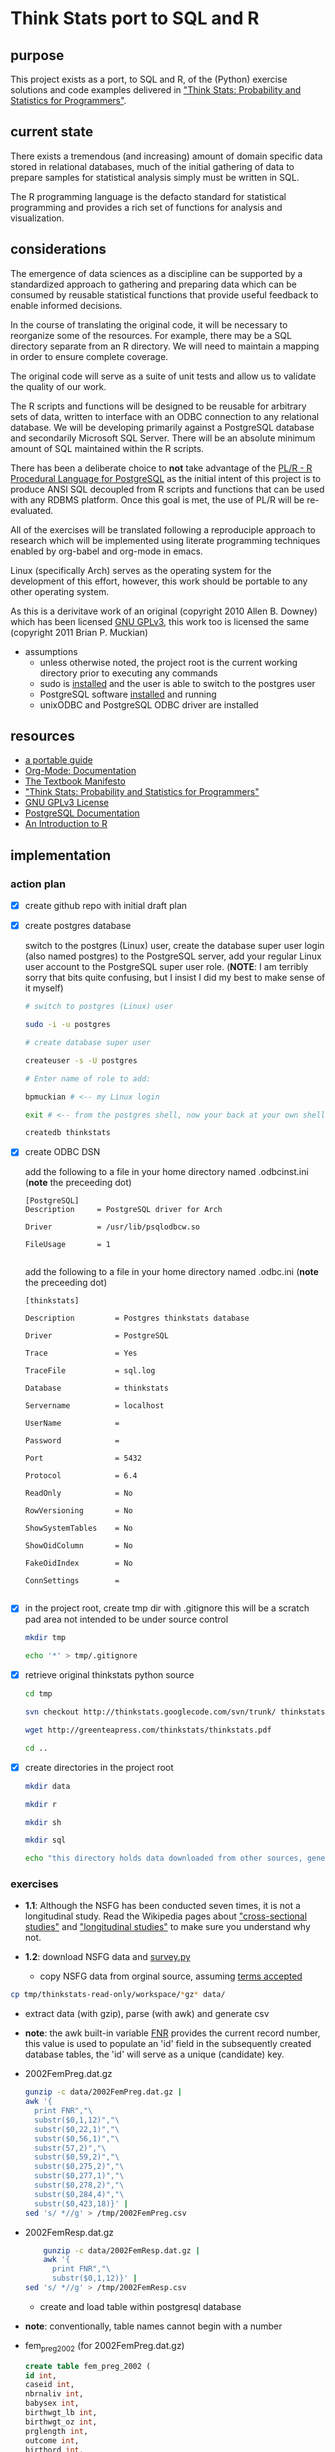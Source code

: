 #+BABEL: :session *R* :cache yes :results output graphics :exports both :tangle yes 
* Think Stats port to SQL and R
** purpose 
   
   This project exists as a port, to SQL and R, of the (Python) exercise solutions and code examples delivered in [[http://greenteapress.com/thinkstats/]["Think Stats: Probability and Statistics for Programmers"]].

** current state
   
   There exists a tremendous (and increasing) amount of domain specific data stored in relational databases, much of the initial gathering of data to prepare samples for statistical analysis simply must be written in SQL.

   The R programming language is the defacto standard for statistical programming and provides a rich set of functions for analysis and visualization.  

** considerations
   
   The emergence of data sciences as a discipline can be supported by a standardized approach to gathering and preparing data which can be consumed by reusable statistical functions that provide useful feedback to enable informed decisions.

   In the course of translating the original code, it will be necessary to reorganize some of the resources.  For example, there may be a SQL directory separate from an R directory.  We will need to maintain a mapping in order to ensure complete coverage.

   The original code will serve as a suite of unit tests and allow us to validate the quality of our work.

   The R scripts and functions will be designed to be reusable for arbitrary sets of data, written to interface with an ODBC connection to any relational database.  We will be developing primarily against a PostgreSQL database and secondarily Microsoft SQL Server.  There will be an absolute minimum amount of SQL maintained within the R scripts. 

   There has been a deliberate choice to *not* take advantage of the [[http://www.joeconway.com/plr/][PL/R - R Procedural Language for PostgreSQL]] as the initial intent of this project is to produce ANSI SQL decoupled from R scripts and functions that can be used with any RDBMS platform.  Once this goal is met, the use of PL/R will be re-evaluated.

   All of the exercises will be translated following a reproduciple approach to research which will be implemented using literate programming techniques enabled by org-babel and org-mode in emacs.

   Linux (specifically Arch) serves as the operating system for the development of this effort, however, this work should be portable to any other operating system.

   As this is a derivitave work of an original (copyright 2010 Allen B. Downey) which has been licensed [[http://www.gnu.org/licenses/gpl.html][GNU GPLv3]], this work too is licensed the same (copyright 2011 Brian P. Muckian)
   
   - assumptions
     - unless otherwise noted, the project root is the current working directory prior to executing any commands
     - sudo is [[https://wiki.archlinux.org/index.php/Sudo][installed]] and the user is able to switch to the postgres user 
     - PostgreSQL software [[https://wiki.archlinux.org/index.php/PostgreSQL][installed]] and running
     - unixODBC and PostgreSQL ODBC driver are installed

** resources 

   - [[https://github.com/spaceshipoperator/a_portable_guide][a portable guide]]
   - [[http://orgmode.org/org-mode-documentation.html][Org-Mode: Documentation]]
   - [[http://greenteapress.com/manifesto.html][The Textbook Manifesto]]
   - [[http://greenteapress.com/thinkstats/]["Think Stats: Probability and Statistics for Programmers"]]
   - [[http://www.gnu.org/licenses/quick-guide-gplv3.html][GNU GPLv3 License]]
   - [[http://www.postgresql.org/docs/9.1/interactive/index.html][PostgreSQL Documentation]]
   - [[http://cran.r-project.org/doc/manuals/R-intro.html][An Introduction to R]]   

** implementation
*** action plan 
   - [X] create github repo with initial draft plan
     
   - [X] create postgres database
     
     switch to the postgres (Linux) user, create the database super user login (also named postgres) to the PostgreSQL server, add your regular Linux user account to the PostgreSQL super user role. (*NOTE*: I am terribly sorry that bits quite confusing, but I insist I did my best to make sense of it myself)
     #+begin_src sh
     # switch to postgres (Linux) user 

     sudo -i -u postgres

     # create database super user

     createuser -s -U postgres

     # Enter name of role to add: 

     bpmuckian # <-- my Linux login

     exit # <-- from the postgres shell, now your back at your own shell

     createdb thinkstats
     #+end_src
     
   - [X] create ODBC DSN 

     add the following to a file in your home directory named .odbcinst.ini (*note* the preceeding dot)
     #+begin_example
     [PostgreSQL]
     Description     = PostgreSQL driver for Arch
     
     Driver          = /usr/lib/psqlodbcw.so
     
     FileUsage       = 1
     
     #+end_example

     add the following to a file in your home directory named .odbc.ini (*note* the preceeding dot)
     #+begin_example
     [thinkstats]
     
     Description         = Postgres thinkstats database
     
     Driver              = PostgreSQL
     
     Trace               = Yes
     
     TraceFile           = sql.log
     
     Database            = thinkstats
     
     Servername          = localhost
     
     UserName            =
     
     Password            =
     
     Port                = 5432
     
     Protocol            = 6.4
     
     ReadOnly            = No
     
     RowVersioning       = No
     
     ShowSystemTables    = No
     
     ShowOidColumn       = No
     
     FakeOidIndex        = No
     
     ConnSettings        =
     
     #+end_example
    
   - [X] in the project root, create tmp dir with .gitignore 
     this will be a scratch pad area not intended to be under source control
     #+begin_src sh
     mkdir tmp

     echo '*' > tmp/.gitignore
     #+end_src     
     
   - [X] retrieve original thinkstats python source 
     #+begin_src sh
     cd tmp

     svn checkout http://thinkstats.googlecode.com/svn/trunk/ thinkstats-read-only

     wget http://greenteapress.com/thinkstats/thinkstats.pdf

     cd ..
     #+end_src
     
   - [X] create directories in the project root
     #+begin_src sh
     mkdir data

     mkdir r

     mkdir sh

     mkdir sql

     echo "this directory holds data downloaded from other sources, generally, nothing here should reside under source control" > data/README
    #+end_src
     
*** exercises
    - *1.1*: Although the NSFG has been conducted seven times, it is not a longitudinal study. Read the Wikipedia pages about [[http://wikipedia.org/wiki/Cross-sectional_study]["cross-sectional studies"]] and [[http://wikipedia.org/wiki/Longitudinal_study]["longitudinal studies"]] to make sure you understand why not.

    - *1.2*: download NSFG data and [[http://thinkstats.com/survey.py][survey.py]] 
      - copy NSFG data from orginal source, assuming [[http://thinkstats.com/nsfg.html][terms accepted]]
	#+begin_src sh
	cp tmp/thinkstats-read-only/workspace/*gz* data/ 
	#+end_src
	
      - extract data (with gzip), parse (with awk) and generate csv
	- *note*: the awk built-in variable [[http://www.math.utah.edu/docs/info/gawk_11.html][FNR]] provides the current record number, this value is used to populate an 'id' field in the subsequently created database tables, the 'id' will serve as a unique (candidate) key.

	- 2002FemPreg.dat.gz
          #+begin_src sh
          gunzip -c data/2002FemPreg.dat.gz | 
          awk '{
            print FNR","\
            substr($0,1,12)","\
            substr($0,22,1)","\
            substr($0,56,1)","\
            substr(57,2)","\
            substr($0,59,2)","\
            substr($0,275,2)","\
            substr($0,277,1)","\
            substr($0,278,2)","\
            substr($0,284,4)","\
            substr($0,423,18)}' | 
          sed 's/ *//g' > /tmp/2002FemPreg.csv
          #+end_src
	
	- 2002FemResp.dat.gz
          #+begin_src sh
          gunzip -c data/2002FemResp.dat.gz | 
          awk '{
            print FNR","\
            substr($0,1,12)}' | 
	  sed 's/ *//g' > /tmp/2002FemResp.csv
	  #+end_src
 	
      - create and load table within postgresql database
	- *note*: conventionally, table names cannot begin with a number
	  
	- fem_preg_2002 (for 2002FemPreg.dat.gz)
          #+begin_src sql
          create table fem_preg_2002 (
          id int,
          caseid int,
          nbrnaliv int,
          babysex int,
          birthwgt_lb int,
          birthwgt_oz int,
          prglength int,
          outcome int,
          birthord int,
          agepreg int,
          finalwgt float);
        
          copy fem_preg_2002 
          from '/tmp/2002FemPreg.csv'
          with delimiter ','
          null as '';
          #+end_src
	  
	- fem_resp_2002 (for 2002FemResp.dat.gz)
          #+begin_src sql
          create table fem_resp_2002 (
          id int,
	  caseid int);
	  
	  copy fem_resp_2002
	  from '/tmp/2002FemResp.csv'
	  with delimiter ','
	  null as '';
	  #+end_src

      - number of respondents and pregnancies
	- query
	  #+begin_src sql
          select 'Number of respondents ' || count(1) results from fem_resp_2002
          union
          select 'Number of pregnancies ' || count(1) from fem_preg_2002;
          #+end_src 
	  
	- results
          |-----------------------------|
          | Number of respondents 7643  |
          | Number of pregnancies 13593 |
          |                             |
          |-----------------------------|
	  
    - *1.3*: explore pregnancies data
      - query 
	#+begin_src sql
	with 
	firsts as (
	select
	count(1) as count_births,
	round(avg(prglength),10) mean_gestation
	from fem_preg_2002
	where outcome = 1
	and birthord = 1),
	others as (
	select
	count(1) as count_births,
	round(avg(prglength),10) mean_gestation
	from fem_preg_2002
	where outcome = 1
	and birthord != 1)
	select 'Number of first babies ' || count_births as results
	from firsts
	union
	select 'Number of others ' || count_births as results
	from others
	union
	select 'Mean gestation in weeks: ' 
	union 
	select 'First babies ' || mean_gestation
	from firsts
	union 
	select 'Others ' || mean_gestation
	from others
	union
	select 'Difference in days ' || (f.mean_gestation - o.mean_gestation) * 7.0
	from firsts f
	join others o
	on 1 = 1;
        #+end_src
	
      - results
        |----------------------------------|
        | Number of first babies 4413      |
        | Number of others 4735            |
        | Mean gestation in weeks:         |
        | First babies 38.6009517335       |
        | Others 38.5229144667             |
        | Difference in days 0.54626086760 |
        |                                  |
        |----------------------------------|
	
    - *1.4*: The best way to learn about statistics is to work on a project you are interested in. Is there a question like, “Do first babies arrive late,” that you would like to investigate?
      
    - *2.1*: compute the mean, variance and standard deviation of pumpkins
      *note*: regexp_split_to_table is non-ANSI, PostgreSQL specific, there is similar capability available to other RDBMS.  Consider writing a custom funtion based on this example (ie, given list return table with mean, standard deviation, variance)
      - query
        #+begin_src sql
        with st as (
        select regexp_split_to_table::float val
        from regexp_split_to_table('1,1,1,3,3,591', ','))
        select 
        'Mean' measure, 
        avg(val) result
        from st
        union
        select 
        'Variance', 
        avg((val - 100)^2) 
        from st
        union 
        select 
        'Standard Deviation', 
        round(stddev(val)::numeric, 10)
        from st
        #+end_src
	
      - results
        |--------------------+---------------|
        | Mean               |           100 |
        | Variance           |         48217 |
        | Standard Deviation | 240.541888244 |
        |                    |               |
        |--------------------+---------------|
	
      - further investigation
	determine why PostgreSQL variance function returns different results (perhaps sample variance?)
	- query
	  #+begin_src sql
          select variance(regexp_split_to_table::float) val
          from regexp_split_to_table('1,1,1,3,3,591', ',');
          #+end_src

	- results
          |---------|
          | 57860.4 |
          |         |
          |---------|
	  
    - *2.2*: compute standard deviation of gestation time for first babies and others
      - re: survey.py and first.py
	
      - query
	#+begin_src sql
	select 
	'First: ' baby, 
	round(stddev(prglength), 10) stddev_of_gestation
	from fem_preg_2002
	where outcome = 1
	and birthord = 1
	union
	select
	'Other: ', 
	round(stddev(prglength), 10) 
	from fem_preg_2002
	where outcome = 1
	and birthord != 1;
        #+end_src
		
      - results
        |--------+--------------|
        | First: | 2.7919014147 |
        | Other: | 2.6158523504 |
        |        |              |
        |--------+--------------|

      - questions and comments
        - Does it look like the spread is the same for the two groups?
	- How big is the difference in the means compared to these standard deviations?
	- What does this comparison suggest about the statistical significance of the difference?
	  
    - *2.3*: given list of values, find mode of frequency distribution

      - query
	#+begin_src sql
        select regexp_split_to_table v, count(1) f 
        from regexp_split_to_table('1,1,1,2,3,3,3,3,4,5,6,6', ',') 
        group by regexp_split_to_table order by 2 desc, 1 asc limit 1;
	#+end_src
	
      - results
        |---+---|
        | 3 | 4 |
        |---+---|
	
      - questions and comments
	- need to confirm understanding of [[http://wikipedia.org/wiki/Mode_(statistics)][Mode]]; what if multiple values have the same frequency?
	  
    - *2.4*: 

*** misc
    - [ ] email A. Downey to inform of this effort
    - [ ] separate exercises into separate org file (and link to it)
    - [ ] tangle and weave in order to produce R scripts that can run independently of orgmode (as it wraps up some magic such as creating the png files)
      
**** examples/snippets
     - histogram 
       - examples from [[http://had.co.nz/ggplot2/geom_histogram.html][ggplot2 online documentation]]
         #+begin_src R :results output graphics :file images/movies.png
           library(ggplot2)
           qplot(rating, data=movies, geom="histogram")
         #+end_src

         #+results:
         [[file:images/movies.png]]

     - birth order histogram (re: chapter 2.5)
       #+begin_src R :session *R* :results output silent
         library("RODBC")
         library("ggplot2")
  
         channel <- odbcConnect(
           dsn="thinkstats")
  
         dat <- sqlQuery(
           channel, 
           paste("
             select 
             case 
               when birthord = 1 
               then 'first' 
               else 'other' 
             end as birth_order, 
             prglength pregnancy_length
             from fem_preg_2002
             where prglength >= 20"))
       #+end_src

       #+begin_src R :session *R* :results output graphics :file images/birth_order_histogram_compare.png
         hist <- ggplot(dat, aes(x=pregnancy_length, fill=birth_order)) 
         hist + geom_histogram(position="dodge")
       #+end_src

       #+results:
       [[file:images/birth_order_histogram_compare.png]]

     - birth order probability mass function (PMF)
       #+begin_src R :session *R* :results output graphics :file images/birth_order_probability_mass_function_compare.png
         hist + geom_histogram(position="dodge", aes(y = ..density..)) + ylab('probability')
       #+end_src

       #+results:
       [[file:images/birth_order_probability_mass_function_compare.png]]

     - birth order difference between first babies PMF and others
       #+begin_src R :session *R* :results output graphics :file images/birth_order_probability_mass_function_difference.png
         library(sqldf)
         
         zdat <- sqldf("
           select *
           from dat
           where pregnancy_length > 34
           and pregnancy_length < 46")
         
         fdat <- sqldf("
           select
           pregnancy_length,
           count(1) c
           from zdat
           where birth_order = 'first'
           group by pregnancy_length")
         
         odat <- sqldf("
           select
           pregnancy_length,
           count(1) c
           from zdat
           where birth_order = 'other'
           group by pregnancy_length")
         
         n <- nrow(zdat)
         
         ddat <- fn$sqldf("
           select
           f.pregnancy_length,
           100*(cast(f.c - o.c as real)/ $n) p
           from fdat f
           join odat o
           on f.pregnancy_length = o.pregnancy_length")
         
         dhist <- ggplot(ddat, aes(pregnancy_length, p)) 
         dhist + geom_histogram(stat = "identity", fill="blue")
       #+end_src

       #+results:
       [[file:images/birth_order_probability_mass_function_difference.png]]

